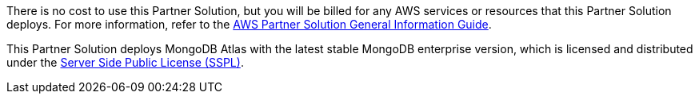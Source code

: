 // Include details about any licenses and how to sign up. Provide links as appropriate.

There is no cost to use this Partner Solution, but you will be billed for any AWS services or resources that this Partner Solution deploys. For more information, refer to the https://fwd.aws/rA69w?[AWS Partner Solution General Information Guide^].

This Partner Solution deploys MongoDB Atlas with the latest stable MongoDB enterprise version, which is licensed and distributed under the https://www.mongodb.com/licensing/server-side-public-license[Server Side Public License (SSPL)^].